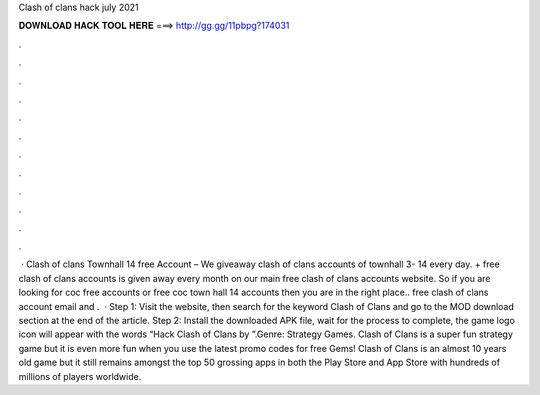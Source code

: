 Clash of clans hack july 2021

𝐃𝐎𝐖𝐍𝐋𝐎𝐀𝐃 𝐇𝐀𝐂𝐊 𝐓𝐎𝐎𝐋 𝐇𝐄𝐑𝐄 ===> http://gg.gg/11pbpg?174031

.

.

.

.

.

.

.

.

.

.

.

.

 · Clash of clans Townhall 14 free Account – We giveaway clash of clans accounts of townhall 3- 14 every day. + free clash of clans accounts is given away every month on our main free clash of clans accounts website. So if you are looking for coc free accounts or free coc town hall 14 accounts then you are in the right place.. free clash of clans account email and .  · Step 1: Visit the  website, then search for the keyword Clash of Clans and go to the MOD download section at the end of the article. Step 2: Install the downloaded APK file, wait for the process to complete, the game logo icon will appear with the words “Hack Clash of Clans by ”.Genre: Strategy Games. Clash of Clans is a super fun strategy game but it is even more fun when you use the latest promo codes for free Gems! Clash of Clans is an almost 10 years old game but it still remains amongst the top 50 grossing apps in both the Play Store and App Store with hundreds of millions of players worldwide.
